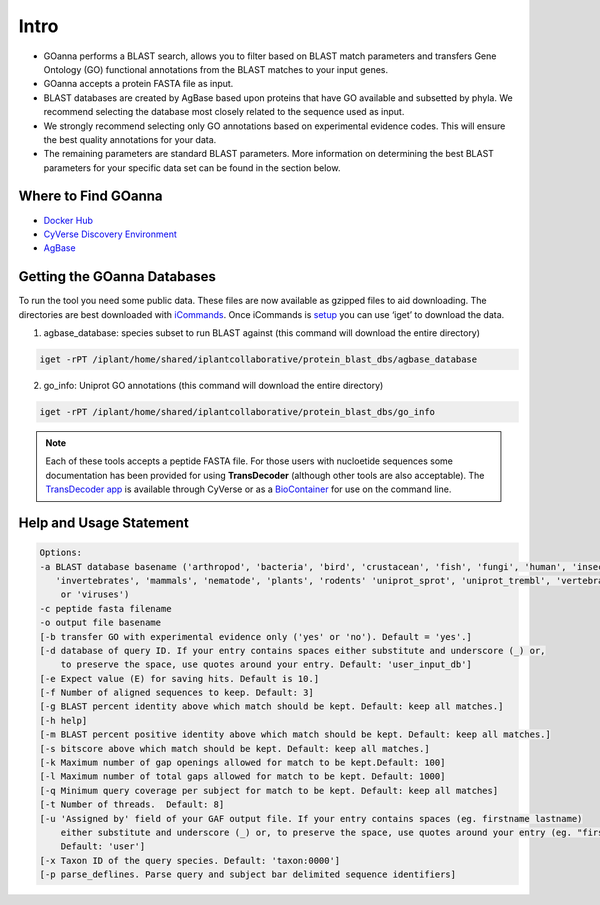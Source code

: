 ==========
**Intro**
==========

- GOanna performs a BLAST search, allows you to filter based on BLAST match parameters and transfers Gene Ontology (GO) functional annotations from the BLAST matches to your input genes.	
- GOanna accepts a protein FASTA file as input.
- BLAST databases are created by AgBase based upon proteins that have GO available and subsetted by phyla. We recommend selecting the database most closely related to the sequence used as input.
- We strongly recommend selecting only GO annotations based on experimental evidence codes. This will ensure the best quality annotations for your data.
- The remaining parameters are standard BLAST parameters. More information on determining the best BLAST parameters for your specific data set can be found in the section below.


**Where to Find GOanna** 
========================
- `Docker Hub <https://hub.docker.com/r/agbase/goanna>`_


- `CyVerse Discovery Environment <https://de.cyverse.org/de/?type=apps&app-id=354731ae-71ab-11e9-b82a-008cfa5ae621&system-id=de>`_


- `AgBase <https://agbase.arizona.edu/cgi-bin/tools/GOanna.cgi>`_


**Getting the GOanna Databases**
================================

To run the tool you need some public data. These files are now available as gzipped files to aid downloading. The directories are best downloaded with `iCommands <https://cyverse-data-store-guide.readthedocs-hosted.com/en/latest/step2.html>`_. Once iCommands is `setup <https://cyverse-data-store-guide.readthedocs-hosted.com/en/latest/step2.html#icommands-first-time-configuration>`_ you can use ‘iget’ to download the data.

1) agbase_database: species subset to run BLAST against  (this command will download the entire directory)

.. code-block:: bash

    iget -rPT /iplant/home/shared/iplantcollaborative/protein_blast_dbs/agbase_database


2) go_info: Uniprot GO annotations (this command will download the entire directory)

.. code-block:: bash

    iget -rPT /iplant/home/shared/iplantcollaborative/protein_blast_dbs/go_info


.. NOTE::

    Each of these tools accepts a peptide FASTA file. For those users with nucloetide sequences some documentation has been provided for using **TransDecoder** (although other tools are also acceptable). 
    The `TransDecoder app <https://de.cyverse.org/de/?type=apps&app-id=74828a18-f351-11e8-be2b-008cfa5ae621&system-id=de>`_ is available through CyVerse or as a `BioContainer <https://quay.io/repository/biocontainers/transdecoder?tab=tags>`_ for use on the command line.

.. _goannausage:

**Help and Usage Statement**
============================

.. code-block:: none

    Options:
    -a BLAST database basename ('arthropod', 'bacteria', 'bird', 'crustacean', 'fish', 'fungi', 'human', 'insecta',
       'invertebrates', 'mammals', 'nematode', 'plants', 'rodents' 'uniprot_sprot', 'uniprot_trembl', 'vertebrates'
        or 'viruses')
    -c peptide fasta filename
    -o output file basename
    [-b transfer GO with experimental evidence only ('yes' or 'no'). Default = 'yes'.]
    [-d database of query ID. If your entry contains spaces either substitute and underscore (_) or,
        to preserve the space, use quotes around your entry. Default: 'user_input_db']
    [-e Expect value (E) for saving hits. Default is 10.]
    [-f Number of aligned sequences to keep. Default: 3]
    [-g BLAST percent identity above which match should be kept. Default: keep all matches.]
    [-h help]
    [-m BLAST percent positive identity above which match should be kept. Default: keep all matches.]
    [-s bitscore above which match should be kept. Default: keep all matches.]
    [-k Maximum number of gap openings allowed for match to be kept.Default: 100]
    [-l Maximum number of total gaps allowed for match to be kept. Default: 1000]
    [-q Minimum query coverage per subject for match to be kept. Default: keep all matches]
    [-t Number of threads.  Default: 8]
    [-u 'Assigned by' field of your GAF output file. If your entry contains spaces (eg. firstname lastname)
        either substitute and underscore (_) or, to preserve the space, use quotes around your entry (eg. "firstname lastname")
        Default: 'user']
    [-x Taxon ID of the query species. Default: 'taxon:0000']
    [-p parse_deflines. Parse query and subject bar delimited sequence identifiers]
